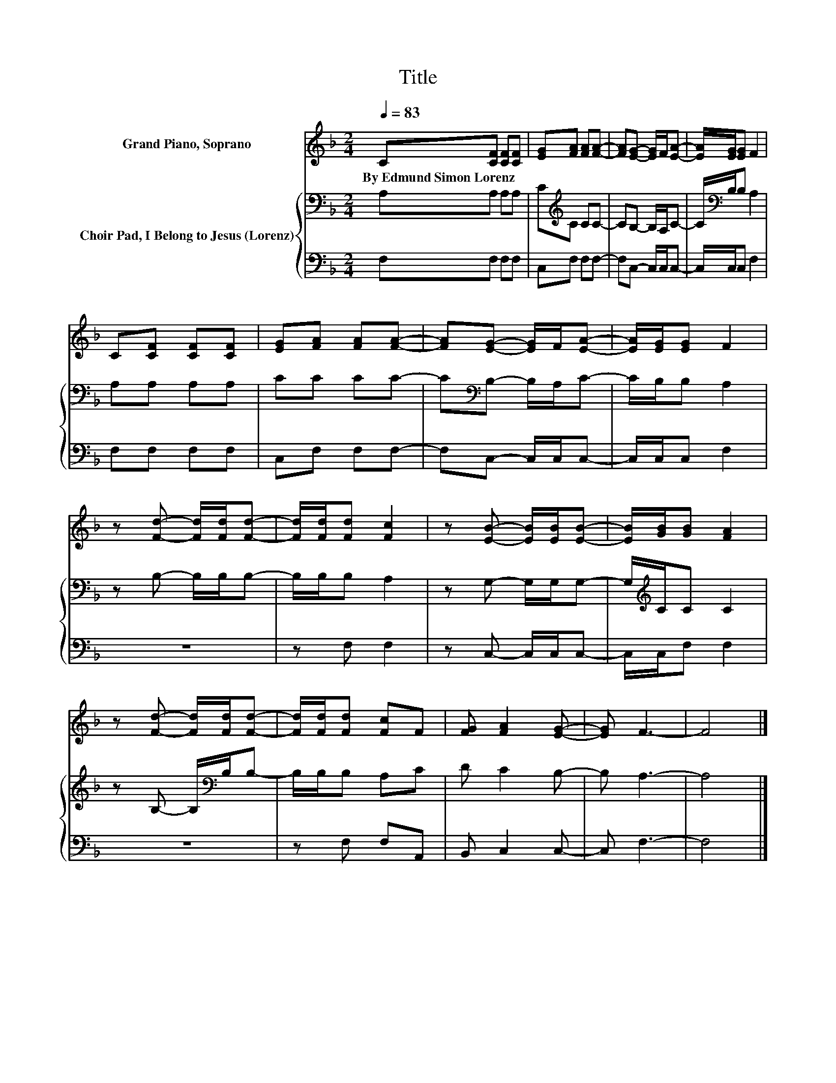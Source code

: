 X:1
T:Title
%%score 1 { 2 | 3 }
L:1/8
Q:1/4=83
M:2/4
K:F
V:1 treble nm="Grand Piano, Soprano"
V:2 bass nm="Choir Pad, I Belong to Jesus (Lorenz)"
V:3 bass 
V:1
 C[CF] [CF][CF] | [EG][FA] [FA][FA]- | [FA][EG]- [EG]/F/[EA]- | [EA]/[EG]/[EG] F2 | %4
w: By~Edmund~Simon~Lorenz * * *||||
 C[CF] [CF][CF] | [EG][FA] [FA][FA]- | [FA][EG]- [EG]/F/[EA]- | [EA]/[EG]/[EG] F2 | %8
w: ||||
 z [Fd]- [Fd]/[Fd]/[Fd]- | [Fd]/[Fd]/[Fd] [Fc]2 | z [EB]- [EB]/[EB]/[EB]- | [EB]/[GB]/[GB] [FA]2 | %12
w: ||||
 z [Fd]- [Fd]/[Fd]/[Fd]- | [Fd]/[Fd]/[Fd] [Fc]F | [FG] [FA]2 [EG]- | [EG] F3- | F4 |] %17
w: |||||
V:2
 A,A, A,A, | C[K:treble]C CC- | CB,- B,/A,/C- | C/[K:bass]B,/B, A,2 | A,A, A,A, | CC CC- | %6
 C[K:bass]B,- B,/A,/C- | C/B,/B, A,2 | z B,- B,/B,/B,- | B,/B,/B, A,2 | z G,- G,/G,/G,- | %11
 G,/[K:treble]C/C C2 | z B,- B,/[K:bass]B,/B,- | B,/B,/B, A,C | D C2 B,- | B, A,3- | A,4 |] %17
V:3
 F,F, F,F, | C,F, F,F,- | F,C,- C,/C,/C,- | C,/C,/C, F,2 | F,F, F,F, | C,F, F,F,- | %6
 F,C,- C,/C,/C,- | C,/C,/C, F,2 | z4 | z F, F,2 | z C,- C,/C,/C,- | C,/C,/F, F,2 | z4 | %13
 z F, F,A,, | B,, C,2 C,- | C, F,3- | F,4 |] %17


